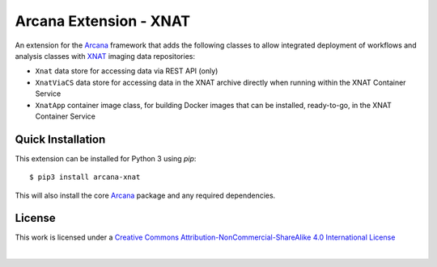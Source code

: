 Arcana Extension - XNAT
=======================
.. image:: https://github.com/arcanaframework/arcana-xnat/actions/workflows/tests.yml/badge.svg
   :target: https://github.com/arcanaframework/arcana-xnat/actions/workflows/tests.yml
.. image:: https://codecov.io/gh/arcanaframework/arcana-xnat/branch/main/graph/badge.svg?token=UIS0OGPST7
   :target: https://codecov.io/gh/arcanaframework/arcana-xnat
.. image:: https://img.shields.io/pypi/pyversions/arcana-xnat.svg
   :target: https://pypi.python.org/pypi/arcana-xnat/
   :alt: Python versions
.. image:: https://img.shields.io/pypi/v/arcana-xnat.svg
   :target: https://pypi.python.org/pypi/arcana-xnat/
   :alt: Latest Version  
.. image:: https://github.com/ArcanaFramework/arcana/actions/workflows/docs.yml/badge.svg
   :target: https://arcanaframework.github.io/arcana
   :alt: Docs


An extension for the Arcana_ framework that adds the following classes to allow integrated
deployment of workflows and analysis classes with XNAT_ imaging data repositories:

* ``Xnat`` data store for accessing data via REST API (only)
* ``XnatViaCS`` data store for accessing data in the XNAT archive directly when running within the XNAT Container Service
* ``XnatApp`` container image class, for building Docker images that can be installed, ready-to-go, in the XNAT Container Service


Quick Installation
------------------

This extension can be installed for Python 3 using *pip*::

    $ pip3 install arcana-xnat

This will also install the core Arcana_ package and any required dependencies.


License
-------

This work is licensed under a
`Creative Commons Attribution-NonCommercial-ShareAlike 4.0 International License <http://creativecommons.org/licenses/by-nc-sa/4.0/>`_

.. image:: https://i.creativecommons.org/l/by-nc-sa/4.0/88x31.png
  :target: http://creativecommons.org/licenses/by-nc-sa/4.0/
  :alt: Creative Commons License: Attribution-NonCommercial-ShareAlike 4.0 International

|



.. _Arcana: http://arcana.readthedocs.io
.. _XNAT: https://xnat.org
